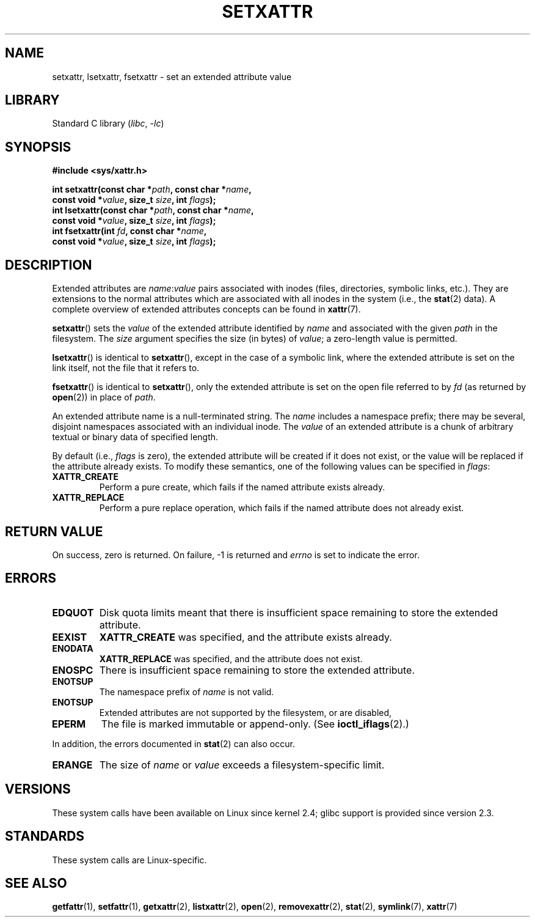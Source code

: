 .\" Copyright (C) Andreas Gruenbacher, February 2001
.\" Copyright (C) Silicon Graphics Inc, September 2001
.\"
.\" SPDX-License-Identifier: GPL-2.0-or-later
.\"
.TH SETXATTR 2 2022-09-18 "Linux man-pages (unreleased)"
.SH NAME
setxattr, lsetxattr, fsetxattr \- set an extended attribute value
.SH LIBRARY
Standard C library
.RI ( libc ", " \-lc )
.SH SYNOPSIS
.nf
.B #include <sys/xattr.h>
.PP
.BI "int setxattr(const char *" path ", const char *" name ,
.BI "              const void *" value ", size_t " size ", int " flags );
.BI "int lsetxattr(const char *" path ", const char *" name ,
.BI "              const void *" value ", size_t " size ", int " flags );
.BI "int fsetxattr(int " fd ", const char *" name ,
.BI "              const void *" value ", size_t " size ", int " flags );
.fi
.SH DESCRIPTION
Extended attributes are
.IR name :\c
.I value
pairs associated with inodes (files, directories, symbolic links, etc.).
They are extensions to the normal attributes which are associated
with all inodes in the system (i.e., the
.BR stat (2)
data).
A complete overview of extended attributes concepts can be found in
.BR xattr (7).
.PP
.BR setxattr ()
sets the
.I value
of the extended attribute identified by
.I name
and associated with the given
.I path
in the filesystem.
The
.I size
argument specifies the size (in bytes) of
.IR value ;
a zero-length value is permitted.
.PP
.BR lsetxattr ()
is identical to
.BR setxattr (),
except in the case of a symbolic link, where the extended attribute is
set on the link itself, not the file that it refers to.
.PP
.BR fsetxattr ()
is identical to
.BR setxattr (),
only the extended attribute is set on the open file referred to by
.I fd
(as returned by
.BR open (2))
in place of
.IR path .
.PP
An extended attribute name is a null-terminated string.
The
.I name
includes a namespace prefix; there may be several, disjoint
namespaces associated with an individual inode.
The
.I value
of an extended attribute is a chunk of arbitrary textual or
binary data of specified length.
.PP
By default
(i.e.,
.I flags
is zero),
the extended attribute will be created if it does not exist,
or the value will be replaced if the attribute already exists.
To modify these semantics, one of the following values can be specified in
.IR flags :
.TP
.B XATTR_CREATE
Perform a pure create, which fails if the named attribute exists already.
.TP
.B XATTR_REPLACE
Perform a pure replace operation,
which fails if the named attribute does not already exist.
.SH RETURN VALUE
On success, zero is returned.
On failure, \-1 is returned and
.I errno
is set to indicate the error.
.SH ERRORS
.TP
.B EDQUOT
Disk quota limits meant that
there is insufficient space remaining to store the extended attribute.
.TP
.B EEXIST
.B XATTR_CREATE
was specified, and the attribute exists already.
.TP
.B ENODATA
.B XATTR_REPLACE
was specified, and the attribute does not exist.
.\" .RB ( ENOATTR
.\" is defined to be a synonym for
.\" .BR ENODATA
.\" in
.\" .IR <attr/attributes.h> .)
.TP
.B ENOSPC
There is insufficient space remaining to store the extended attribute.
.TP
.B ENOTSUP
The namespace prefix of
.I name
is not valid.
.TP
.B ENOTSUP
Extended attributes are not supported by the filesystem, or are disabled,
.TP
.B EPERM
The file is marked immutable or append-only.
(See
.BR ioctl_iflags (2).)
.PP
In addition, the errors documented in
.BR stat (2)
can also occur.
.TP
.B ERANGE
The size of
.I name
or
.I value
exceeds a filesystem-specific limit.
.SH VERSIONS
These system calls have been available on Linux since kernel 2.4;
glibc support is provided since version 2.3.
.SH STANDARDS
These system calls are Linux-specific.
.\" .SH AUTHORS
.\" Andreas Gruenbacher,
.\" .RI < a.gruenbacher@computer.org >
.\" and the SGI XFS development team,
.\" .RI < linux-xfs@oss.sgi.com >.
.\" Please send any bug reports or comments to these addresses.
.SH SEE ALSO
.BR getfattr (1),
.BR setfattr (1),
.BR getxattr (2),
.BR listxattr (2),
.BR open (2),
.BR removexattr (2),
.BR stat (2),
.BR symlink (7),
.BR xattr (7)
